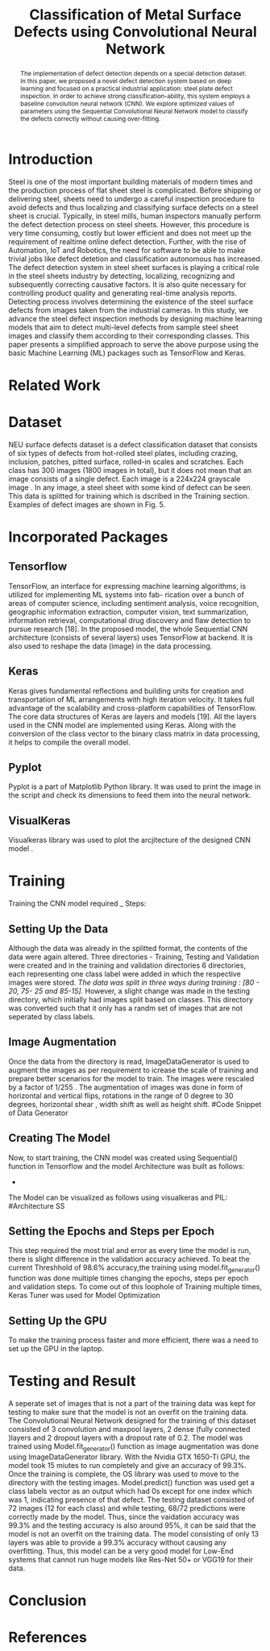 #+TITLE: *Classification of Metal Surface Defects using Convolutional Neural Network*
#+AUTHOR:
#+LaTeX_class: article
#+LATEX_CLASS_OPTIONS: [a4paper, 11pt, twocolumn]
#+LATEX_HEADER: \usepackage[margin=0.7in]{geometry}
#+OPTIONS: toc:nil

#+LATEX_HEADER: \include{~/code/ML/Document/authors.tex}

#+BEGIN_abstract
The implementation of defect detection depends on a special detection dataset. In this paper, we proposed a novel defect detection system based on deep learning and focused on a practical industrial application: steel plate defect inspection. In order to achieve strong classification-ability, this system employs a baseline convolution neural network (CNN). We explore optimized values of parameters using the Sequential Convolutional Neural Network model to classify the defects correctly without causing over-fitting.
#+END_abstract

* Introduction
Steel is one of the most important building materials of modern times and the production process of flat sheet steel is complicated. Before shipping or delivering steel, sheets need to undergo a careful inspection procedure to avoid defects and thus localizing and classifying surface defects on a steel sheet is crucial.  Typically, in steel mills, human inspectors manually perform the defect detection process on steel sheets. However, this procedure is very time consuming, costly but
lower efficient and does not meet up the requirement of realtime online defect detection. Further, with the rise of Automation, IoT and Robotics, the need for software to be able to make trivial jobs like defect detetion and classification autonomous has increased. The defect detection system in steel sheet surfaces is playing a critical role in the steel sheets industry by detecting, localizing, recognizing and subsequently correcting causative factors. It is also quite necessary for controlling product quality and generating real-time analysis reports. Detecting process involves determining the existence of the steel surface defects from images taken from the industrial cameras.
In this study, we advance the steel defect inspection methods by designing machine learning models that aim to detect multi-level defects from sample steel sheet images and classify them according to their corresponding classes. This paper presents a simplified approach to serve the above purpose using the basic Machine Learning (ML) packages such as TensorFlow and Keras.
* Related Work

* Dataset
NEU surface defects dataset is a defect classification dataset that consists of six types of defects from hot-rolled steel plates, including crazing, inclusion, patches, pitted surface, rolled-in scales and scratches. Each class has 300 images (1800 images in total), but it does not mean that an image consists of a single defect. Each image is a 224x224 grayscale image . In any image, a steel sheet with some kind of defect can be seen. This data is splitted for training which is dscribed in the Training section. Examples of defect images are shown in Fig. 5.

* Incorporated Packages
** Tensorflow
TensorFlow, an interface for expressing machine learning algorithms, is utilized for implementing ML systems into fab- rication over a bunch of areas of computer science, including sentiment analysis, voice recognition, geographic information extraction, computer vision, text summarization, information retrieval, computational drug discovery and flaw detection to pursue research [18]. In the proposed model, the whole Sequential CNN architecture (consists of several layers) uses TensorFlow at backend. It is also used to reshape the data (image) in the data processing.
** Keras
Keras gives fundamental reflections and building units for creation and transportation of ML arrangements with high iteration velocity. It takes full advantage of the scalability and cross-platform capabilities of TensorFlow. The core data structures of Keras are layers and models [19]. All the layers used in the CNN model are implemented using Keras. Along with the conversion of the class vector to the binary class matrix in data processing, it helps to compile the overall model.

** Pyplot
Pyplot is a part of Matplotlib Python library. It was used to print the image in the script and check its dimensions to feed them into the neural network.

** VisualKeras
Visualkeras library was used to plot the arcjitecture of the designed CNN model .

* Training
Training the CNN model required _ Steps:
** Setting Up the Data
Although the data was already in the splitted format, the contents of the data were again altered. Three directories - Training, Testing and Validation were created and in the training and validation directories 6 directories, each representing one class label were added in which the respective images were stored. /The data was split in three ways during training : [80 - 20, 75- 25 and 85-15]./
However, a slight change was made in the testing directory, which initially had images split based on classes. This directory was converted such that it only has a randm set of images that are not seperated by class labels.
** Image Augmentation
Once the data from the directory is read, ImageDataGenerator is used to augment the images as per requirement to icrease the scale of training and prepare better scenarios for the model to train. The images were rescaled by a factor of 1/255 . The augmentation of images was done in form of horizontal and vertical flips, rotations in the range of 0 degree to 30 degrees, horizontal shear , width shift as well as height shift. 
#Code Snippet of Data Generator
** Creating The Model
Now, to start training, the CNN model was created using Sequential() function in Tensorflow and the model Architecture was built as follows:
 - 
The Model can be visualized as follows using visualkeras and PIL:
#Architecture SS
** Setting the Epochs and Steps per Epoch
This step required the most trial and error as every time the model is run, there is slight difference in the validation accuracy achieved. To beat the current Threshhold of 98.6% accuracy,the training using model.fit_generator() function was done multiple times changing the epochs, steps per epoch and validation steps. To come out of this loophole of Training multiple times, Keras Tuner was used for Model Optimization
** Setting Up the GPU 
To make the training process faster and more efficient, there was a need to set up the GPU in the laptop. 

* Testing and Result
A seperate set of images that is not a part of the training data was kept for testing to make sure that the model is not an overfit on the training data. 
The Convolutional Neural Network designed for the training of this dataset consisted of 3 convolution and maxpool layers, 2 dense (fully connected )layers and 2   
dropout layers with a dropout rate of 0.2. The model was trained using Model.fit_generator() function as image augmentation was done using ImageDataGenerator library.
With the Nvidia GTX 1650-Ti GPU, the model took 15 miutes to run completely and give an accuracy of 99.3%.
Once the training is complete, the OS library was used to move to the directory with the testing images. Model.predict() function was used get a class labels vector as an output which had 0s except for one index which was 1, indicating presence of that defect. The testing dataset consisted of 72 images (12 for each class) and while testing, 68/72 predictions were correctly made by the model. Thus, since the vaidation accuracy was 99.3% and the testing accuracy is also around 95%, it can be said that the model is not an overfit on the training data. 
The model consisting of only 13 layers was able to provide a 99.3% accuracy without causing any overfitting. Thus, this model can be a very good model for Low-End systems that cannot run huge models like Res-Net 50+ or VGG19 for their data. 
 
* Conclusion

* References
